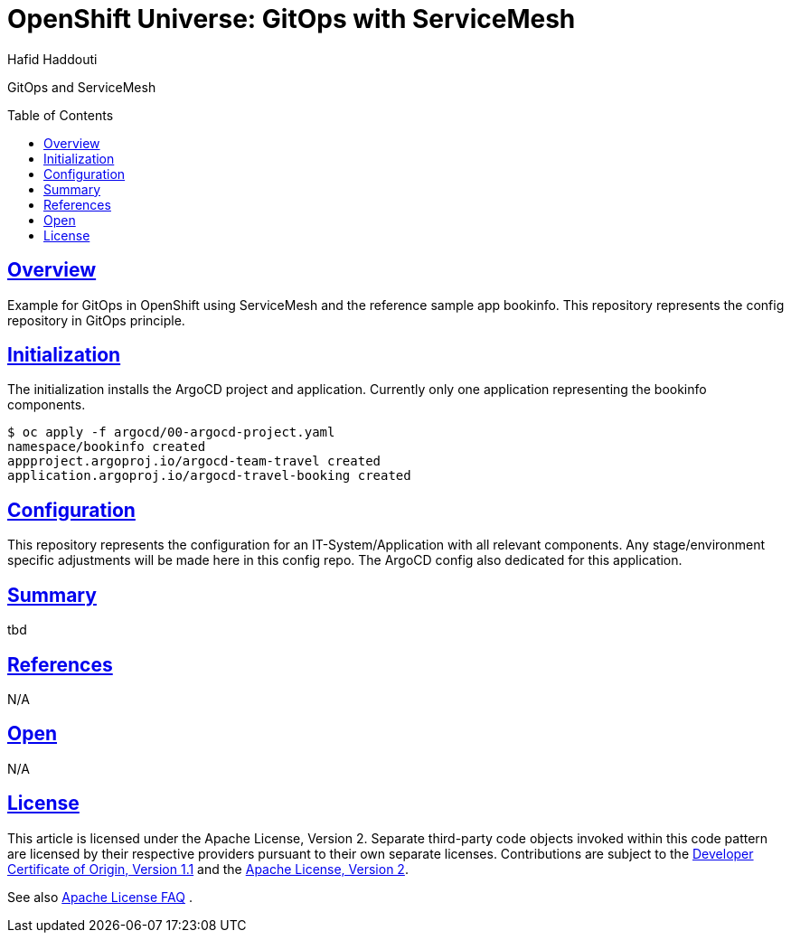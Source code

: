 = OpenShift Universe: GitOps with ServiceMesh
:author: Hafid Haddouti
:toc: macro
:toclevels: 4
:sectlinks:
:sectanchors:

GitOps and ServiceMesh

toc::[]

== Overview

Example for GitOps in OpenShift using ServiceMesh and the reference sample app bookinfo.
This repository represents the config repository in GitOps principle.

== Initialization

The initialization installs the ArgoCD project and application. Currently only one application representing the bookinfo components.

----
$ oc apply -f argocd/00-argocd-project.yaml
namespace/bookinfo created
appproject.argoproj.io/argocd-team-travel created
application.argoproj.io/argocd-travel-booking created
----

== Configuration

This repository represents the configuration for an IT-System/Application with all relevant components. Any stage/environment specific adjustments will be made here in this config repo.
The ArgoCD config also dedicated for this application.

== Summary

tbd

== References

N/A

== Open

N/A


== License

This article is licensed under the Apache License, Version 2.
Separate third-party code objects invoked within this code pattern are licensed by their respective providers pursuant
to their own separate licenses. Contributions are subject to the
link:https://developercertificate.org/[Developer Certificate of Origin, Version 1.1] and the
link:https://www.apache.org/licenses/LICENSE-2.0.txt[Apache License, Version 2].

See also link:https://www.apache.org/foundation/license-faq.html#WhatDoesItMEAN[Apache License FAQ]
.
